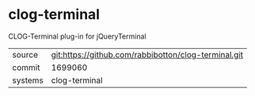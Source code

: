 * clog-terminal

CLOG-Terminal plug-in for jQueryTerminal

|---------+------------------------------------------------------|
| source  | git:https://github.com/rabbibotton/clog-terminal.git |
| commit  | 1699060                                              |
| systems | clog-terminal                                        |
|---------+------------------------------------------------------|
